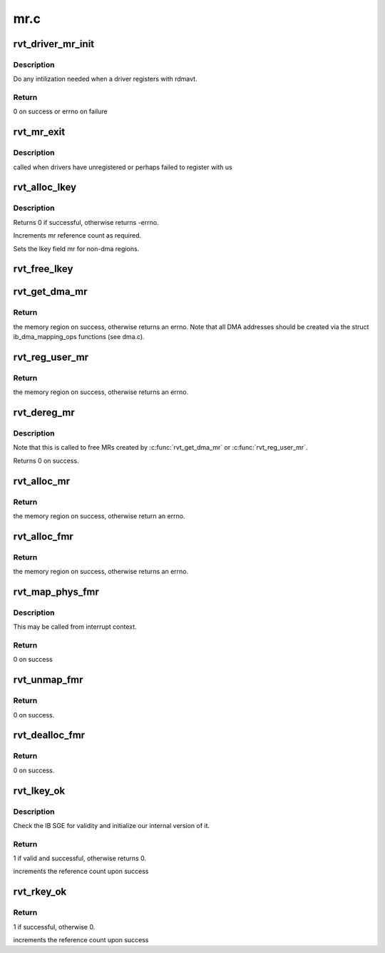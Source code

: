 .. -*- coding: utf-8; mode: rst -*-

====
mr.c
====


.. _`rvt_driver_mr_init`:

rvt_driver_mr_init
==================

.. c:function:: int rvt_driver_mr_init (struct rvt_dev_info *rdi)

    Init MR resources per driver

    :param struct rvt_dev_info \*rdi:
        rvt dev struct



.. _`rvt_driver_mr_init.description`:

Description
-----------

Do any intilization needed when a driver registers with rdmavt.



.. _`rvt_driver_mr_init.return`:

Return
------

0 on success or errno on failure



.. _`rvt_mr_exit`:

rvt_mr_exit
===========

.. c:function:: void rvt_mr_exit (struct rvt_dev_info *rdi)

    :param struct rvt_dev_info \*rdi:
        rvt dev structure



.. _`rvt_mr_exit.description`:

Description
-----------

called when drivers have unregistered or perhaps failed to register with us



.. _`rvt_alloc_lkey`:

rvt_alloc_lkey
==============

.. c:function:: int rvt_alloc_lkey (struct rvt_mregion *mr, int dma_region)

    allocate an lkey

    :param struct rvt_mregion \*mr:
        memory region that this lkey protects

    :param int dma_region:
        0->normal key, 1->restricted DMA key



.. _`rvt_alloc_lkey.description`:

Description
-----------

Returns 0 if successful, otherwise returns -errno.

Increments mr reference count as required.

Sets the lkey field mr for non-dma regions.



.. _`rvt_free_lkey`:

rvt_free_lkey
=============

.. c:function:: void rvt_free_lkey (struct rvt_mregion *mr)

    free an lkey

    :param struct rvt_mregion \*mr:
        mr to free from tables



.. _`rvt_get_dma_mr`:

rvt_get_dma_mr
==============

.. c:function:: struct ib_mr *rvt_get_dma_mr (struct ib_pd *pd, int acc)

    get a DMA memory region

    :param struct ib_pd \*pd:
        protection domain for this memory region

    :param int acc:
        access flags



.. _`rvt_get_dma_mr.return`:

Return
------

the memory region on success, otherwise returns an errno.
Note that all DMA addresses should be created via the
struct ib_dma_mapping_ops functions (see dma.c).



.. _`rvt_reg_user_mr`:

rvt_reg_user_mr
===============

.. c:function:: struct ib_mr *rvt_reg_user_mr (struct ib_pd *pd, u64 start, u64 length, u64 virt_addr, int mr_access_flags, struct ib_udata *udata)

    register a userspace memory region

    :param struct ib_pd \*pd:
        protection domain for this memory region

    :param u64 start:
        starting userspace address

    :param u64 length:
        length of region to register

    :param u64 virt_addr:

        *undescribed*

    :param int mr_access_flags:
        access flags for this memory region

    :param struct ib_udata \*udata:
        unused by the driver



.. _`rvt_reg_user_mr.return`:

Return
------

the memory region on success, otherwise returns an errno.



.. _`rvt_dereg_mr`:

rvt_dereg_mr
============

.. c:function:: int rvt_dereg_mr (struct ib_mr *ibmr)

    unregister and free a memory region

    :param struct ib_mr \*ibmr:
        the memory region to free



.. _`rvt_dereg_mr.description`:

Description
-----------


Note that this is called to free MRs created by :c:func:`rvt_get_dma_mr`
or :c:func:`rvt_reg_user_mr`.

Returns 0 on success.



.. _`rvt_alloc_mr`:

rvt_alloc_mr
============

.. c:function:: struct ib_mr *rvt_alloc_mr (struct ib_pd *pd, enum ib_mr_type mr_type, u32 max_num_sg)

    Allocate a memory region usable with the

    :param struct ib_pd \*pd:
        protection domain for this memory region

    :param enum ib_mr_type mr_type:
        mem region type

    :param u32 max_num_sg:
        Max number of segments allowed



.. _`rvt_alloc_mr.return`:

Return
------

the memory region on success, otherwise return an errno.



.. _`rvt_alloc_fmr`:

rvt_alloc_fmr
=============

.. c:function:: struct ib_fmr *rvt_alloc_fmr (struct ib_pd *pd, int mr_access_flags, struct ib_fmr_attr *fmr_attr)

    allocate a fast memory region

    :param struct ib_pd \*pd:
        the protection domain for this memory region

    :param int mr_access_flags:
        access flags for this memory region

    :param struct ib_fmr_attr \*fmr_attr:
        fast memory region attributes



.. _`rvt_alloc_fmr.return`:

Return
------

the memory region on success, otherwise returns an errno.



.. _`rvt_map_phys_fmr`:

rvt_map_phys_fmr
================

.. c:function:: int rvt_map_phys_fmr (struct ib_fmr *ibfmr, u64 *page_list, int list_len, u64 iova)

    set up a fast memory region

    :param struct ib_fmr \*ibfmr:

        *undescribed*

    :param u64 \*page_list:
        the list of pages to associate with the fast memory region

    :param int list_len:
        the number of pages to associate with the fast memory region

    :param u64 iova:
        the virtual address of the start of the fast memory region



.. _`rvt_map_phys_fmr.description`:

Description
-----------

This may be called from interrupt context.



.. _`rvt_map_phys_fmr.return`:

Return
------

0 on success



.. _`rvt_unmap_fmr`:

rvt_unmap_fmr
=============

.. c:function:: int rvt_unmap_fmr (struct list_head *fmr_list)

    unmap fast memory regions

    :param struct list_head \*fmr_list:
        the list of fast memory regions to unmap



.. _`rvt_unmap_fmr.return`:

Return
------

0 on success.



.. _`rvt_dealloc_fmr`:

rvt_dealloc_fmr
===============

.. c:function:: int rvt_dealloc_fmr (struct ib_fmr *ibfmr)

    deallocate a fast memory region

    :param struct ib_fmr \*ibfmr:
        the fast memory region to deallocate



.. _`rvt_dealloc_fmr.return`:

Return
------

0 on success.



.. _`rvt_lkey_ok`:

rvt_lkey_ok
===========

.. c:function:: int rvt_lkey_ok (struct rvt_lkey_table *rkt, struct rvt_pd *pd, struct rvt_sge *isge, struct ib_sge *sge, int acc)

    check IB SGE for validity and initialize

    :param struct rvt_lkey_table \*rkt:
        table containing lkey to check SGE against

    :param struct rvt_pd \*pd:
        protection domain

    :param struct rvt_sge \*isge:
        outgoing internal SGE

    :param struct ib_sge \*sge:
        SGE to check

    :param int acc:
        access flags



.. _`rvt_lkey_ok.description`:

Description
-----------

Check the IB SGE for validity and initialize our internal version
of it.



.. _`rvt_lkey_ok.return`:

Return
------

1 if valid and successful, otherwise returns 0.

increments the reference count upon success



.. _`rvt_rkey_ok`:

rvt_rkey_ok
===========

.. c:function:: int rvt_rkey_ok (struct rvt_qp *qp, struct rvt_sge *sge, u32 len, u64 vaddr, u32 rkey, int acc)

    check the IB virtual address, length, and RKEY

    :param struct rvt_qp \*qp:
        qp for validation

    :param struct rvt_sge \*sge:
        SGE state

    :param u32 len:
        length of data

    :param u64 vaddr:
        virtual address to place data

    :param u32 rkey:
        rkey to check

    :param int acc:
        access flags



.. _`rvt_rkey_ok.return`:

Return
------

1 if successful, otherwise 0.

increments the reference count upon success


